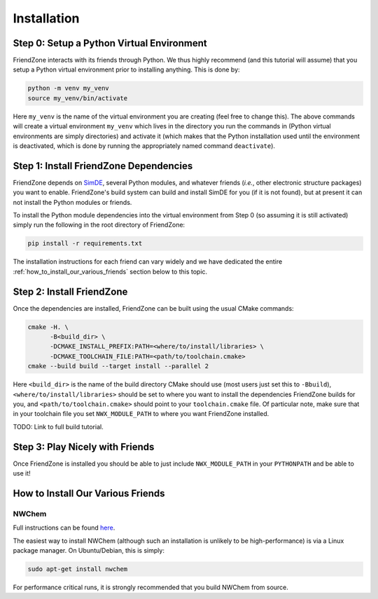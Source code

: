 .. _installing_fz:

############
Installation
############

******************************************
Step 0: Setup a Python Virtual Environment
******************************************

FriendZone interacts with its friends through Python. We thus highly recommend
(and this tutorial will assume) that you setup a Python virtual environment
prior to installing anything. This is done by:

.. code-block:: bash

   python -m venv my_venv
   source my_venv/bin/activate

Here ``my_venv`` is the name of the virtual environment you are creating (feel
free to change this). The above commands will create a virtual environment
``my_venv`` which lives in the directory you run the commands in (Python
virtual environments are simply directories) and activate it (which makes that
the Python installation used until the environment is deactivated, which is
done by running the appropriately named command ``deactivate``).

***************************************
Step 1: Install FriendZone Dependencies
***************************************

FriendZone depends on `SimDE <https://github.com/NWChemEx-Project/SimDE>`__,
several Python modules, and whatever friends (*i.e.*, other electronic structure
packages) you want to enable. FriendZone's build system can build and install
SimDE for you (if it is not found), but at present it can not install the Python
modules or friends.

To install the Python module dependencies into the virtual environment from
Step 0 (so assuming it is still activated) simply run the following in the
root directory of FriendZone:

.. code-block:: bash

   pip install -r requirements.txt

The installation instructions for each friend can vary widely and we have
dedicated the entire :ref:`how_to_install_our_various_friends` section below
to this topic.

**************************
Step 2: Install FriendZone
**************************

Once the dependencies are installed, FriendZone can be built using the usual
CMake commands:

.. code-block:: bash

   cmake -H. \
         -B<build_dir> \
         -DCMAKE_INSTALL_PREFIX:PATH=<where/to/install/libraries> \
         -DCMAKE_TOOLCHAIN_FILE:PATH=<path/to/toolchain.cmake>
   cmake --build build --target install --parallel 2

Here ``<build_dir>`` is the name of the build directory CMake should use (most
users just set this to ``-Bbuild``), ``<where/to/install/libraries>`` should
be set to where you want to install the dependencies FriendZone builds for you,
and ``<path/to/toolchain.cmake>`` should point to your ``toolchain.cmake`` file.
Of particular note, make sure that in your toolchain file you set
``NWX_MODULE_PATH`` to where you want FriendZone installed.


TODO: Link to full build tutorial.

********************************
Step 3: Play Nicely with Friends
********************************

Once FriendZone is installed you should be able to just include
``NWX_MODULE_PATH`` in your ``PYTHONPATH`` and be able to use it!


.. _how_to_install_our_various_friends:

**********************************
How to Install Our Various Friends
**********************************

NWChem
======

Full instructions can be
found `here <https://nwchemgit.github.io/Download.html>`__.

The easiest way to install NWChem (although such an installation is unlikely
to be high-performance) is via a Linux package manager. On Ubuntu/Debian, this
is simply:

.. code-block::

   sudo apt-get install nwchem

For performance critical runs, it is strongly recommended that you build NWChem
from source.
